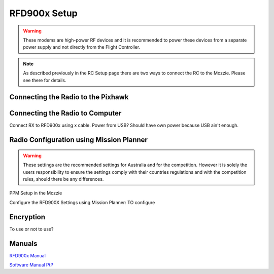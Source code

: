 RFD900x Setup
==============

.. todo::
   image:: /images/RFD900x/RFD900x.jpg

.. Warning::
  These modems are high-power RF devices and it is recommended to power these devices from a separate power supply and not directly from the Flight Controller.

.. Note::
  As described previously in the RC Setup page there are two ways to connect the RC to the Mozzie. Please see there for details.

Connecting the Radio to the Pixhawk
......................................

.. todo::
   image:: /images/RFD900x/RFD900xWiring

   image:: /images/RFD900x/RFD_Pins.jpg

Connecting the Radio to Computer
......................................
Connect RX to RFD900x using x cable.
Power from USB? Should have own power because USB ain't enough.


Radio Configuration using Mission Planner
...........................................

.. Warning::
  These settings are the recommended settings for Australia and for the competition. However it is solely the users responsibility to ensure the settings comply with their countries regulations and with the competition rules, should there be any differences.


PPM Setup in the Mozzie

Configure the RFD900X Settings using Mission Planner:
TO configure

.. image:: images/RFD900x/RFD900xMPSettings.jpg


Encryption
............

To use or not to use?


Manuals
...........


`RFD900x Manual <http://files.rfdesign.com.au/Files/documents/RFD900x%20DataSheet.pdf>`_

`Software Manual PtP <http://files.rfdesign.com.au/Files/documents/RFD900x%20Peer-to-peer%20User%20Manual.pdf>`_
